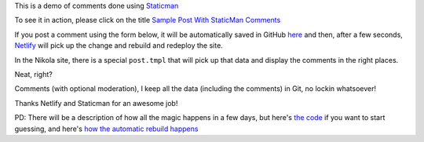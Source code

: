 .. title: Sample Post With StaticMan Comments
.. slug: sample-post-with-staticman-comments
.. date: 2016-08-28 22:29:27 UTC
.. tags:
.. category:
.. link:
.. description:
.. type: text

This is a demo of comments done using `Staticman <http://staticman.net>`__

To see it in action, please click on the title `Sample Post With StaticMan Comments <http://staticman-demo.netlify.com/posts/sample-post-with-staticman-comments.html>`__

If you post a comment using the form below, it will be automatically saved in GitHub `here <https://github.com/ralsina/staticman-data/tree/master/data/entry-cache/posts>`__ and then, after a few seconds, `Netlify <http://netlify.com>`__ will pick up the change and rebuild and redeploy the site.

In the Nikola site, there is a special ``post.tmpl`` that will pick up that data and display the comments in the right places.

Neat, right?

Comments (with optional moderation), I keep all the data (including the comments) in Git, no lockin whatsoever!

Thanks Netlify and Staticman for an awesome job!

PD: There will be a description of how all the magic happens in a few days, but here's `the code <https://github.com/ralsina/staticman-data>`__ if you want to start guessing, and here's `how the automatic rebuild happens <https://getnikola.com/blog/from-zero-to-nikola-in-one-minute-without-installing-anything.html>`__

